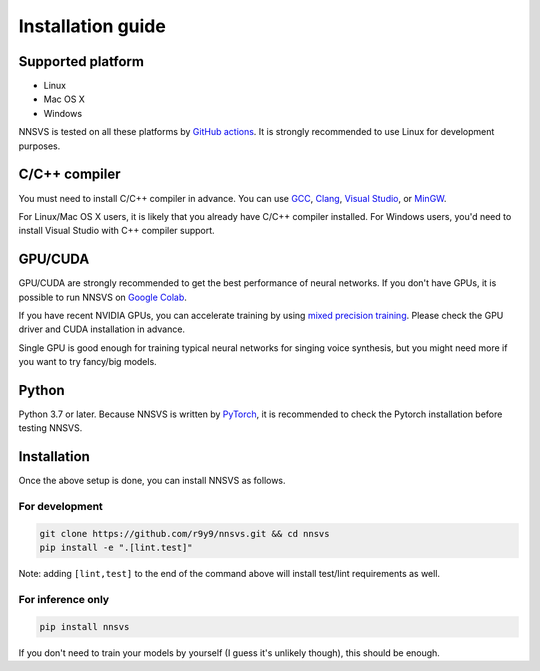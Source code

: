 Installation guide
===================

Supported platform
------------------

- Linux
- Mac OS X
- Windows

NNSVS is tested on all these platforms by `GitHub actions <https://github.com/r9y9/nnsvs/actions>`_.
It is strongly recommended to use Linux for development purposes.


C/C++ compiler
---------------


You must need to install C/C++ compiler in advance. You can use `GCC <https://gcc.gnu.org/>`_, `Clang <https://clang.llvm.org/>`_, `Visual Studio <https://visualstudio.microsoft.com/>`_, or `MinGW <https://mingw.org/>`_.

For Linux/Mac OS X users, it is likely that you already have C/C++ compiler installed. For Windows users, you'd need to install Visual Studio with C++ compiler support.

GPU/CUDA
--------

GPU/CUDA are strongly recommended to get the best performance of neural networks. If you don't have GPUs, it is possible to run NNSVS on `Google Colab <https://colab.research.google.com/>`_.

If you have recent NVIDIA GPUs, you can accelerate training by using `mixed precision training <https://pytorch.org/tutorials/recipes/recipes/amp_recipe.html>`_.
Please check the GPU driver and CUDA installation in advance.

Single GPU is good enough for training typical neural networks for singing voice synthesis, but you might need more if you want to try fancy/big models.

Python
-------

Python 3.7 or later.
Because NNSVS is written by `PyTorch <https://pytorch.org/>`_, it is recommended to check the Pytorch installation before testing NNSVS.

Installation
------------

Once the above setup is done, you can install NNSVS as follows.

For development
^^^^^^^^^^^^^^^

.. code::

   git clone https://github.com/r9y9/nnsvs.git && cd nnsvs
   pip install -e ".[lint.test]"

Note: adding ``[lint,test]`` to the end of the command above will install test/lint requirements as well.

For inference only
^^^^^^^^^^^^^^^^^^

.. code::

   pip install nnsvs

If you don't need to train your models by yourself (I guess it's unlikely though), this should be enough.